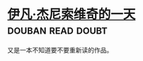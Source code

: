 * [[https://book.douban.com/subject/2364815/][伊凡·杰尼索维奇的一天]]                                   :douban:read:doubt:

又是一本不知道要不要重新读的作品。

